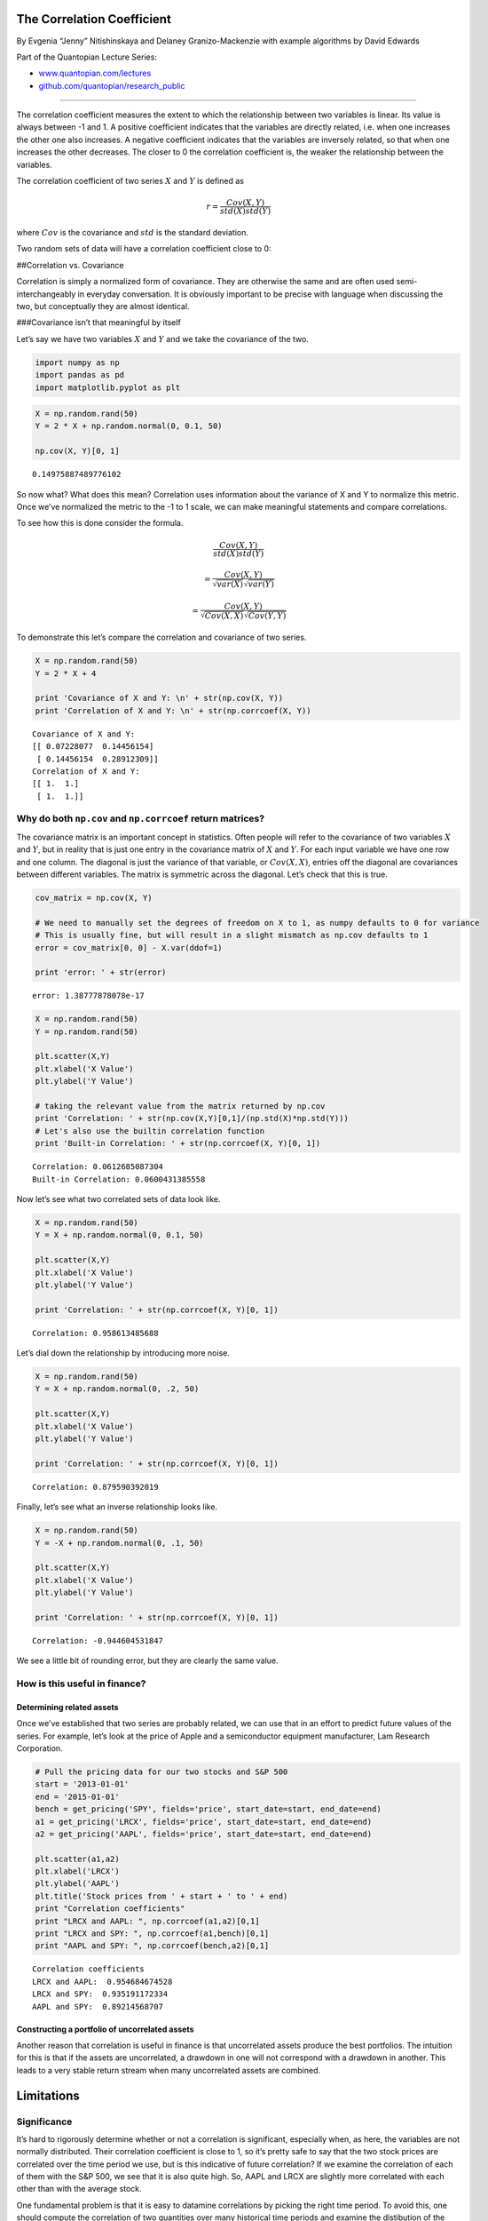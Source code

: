 The Correlation Coefficient
===========================

By Evgenia “Jenny” Nitishinskaya and Delaney Granizo-Mackenzie with
example algorithms by David Edwards

Part of the Quantopian Lecture Series:

-  `www.quantopian.com/lectures <https://www.quantopian.com/lectures>`__
-  `github.com/quantopian/research_public <https://github.com/quantopian/research_public>`__

--------------

The correlation coefficient measures the extent to which the
relationship between two variables is linear. Its value is always
between -1 and 1. A positive coefficient indicates that the variables
are directly related, i.e. when one increases the other one also
increases. A negative coefficient indicates that the variables are
inversely related, so that when one increases the other decreases. The
closer to 0 the correlation coefficient is, the weaker the relationship
between the variables.

The correlation coefficient of two series :math:`X` and :math:`Y` is
defined as

.. math:: r = \frac{Cov(X,Y)}{std(X)std(Y)}

where :math:`Cov` is the covariance and :math:`std` is the standard
deviation.

Two random sets of data will have a correlation coefficient close to 0:

##Correlation vs. Covariance

Correlation is simply a normalized form of covariance. They are
otherwise the same and are often used semi-interchangeably in everyday
conversation. It is obviously important to be precise with language when
discussing the two, but conceptually they are almost identical.

###Covariance isn’t that meaningful by itself

Let’s say we have two variables :math:`X` and :math:`Y` and we take the
covariance of the two.

.. code:: ipython2

    import numpy as np
    import pandas as pd
    import matplotlib.pyplot as plt

.. code:: ipython2

    X = np.random.rand(50)
    Y = 2 * X + np.random.normal(0, 0.1, 50)
    
    np.cov(X, Y)[0, 1]




.. parsed-literal::

    0.14975887489776102



So now what? What does this mean? Correlation uses information about the
variance of X and Y to normalize this metric. Once we’ve normalized the
metric to the -1 to 1 scale, we can make meaningful statements and
compare correlations.

To see how this is done consider the formula.

.. math:: \frac{Cov(X, Y)}{std(X)std(Y)}

.. math:: = \frac{Cov(X, Y)}{\sqrt{var(X)}\sqrt{var(Y)}}

.. math:: = \frac{Cov(X, Y)}{\sqrt{Cov(X, X)}\sqrt{Cov(Y, Y)}}

To demonstrate this let’s compare the correlation and covariance of two
series.

.. code:: ipython2

    X = np.random.rand(50)
    Y = 2 * X + 4
    
    print 'Covariance of X and Y: \n' + str(np.cov(X, Y))
    print 'Correlation of X and Y: \n' + str(np.corrcoef(X, Y))


.. parsed-literal::

    Covariance of X and Y: 
    [[ 0.07228077  0.14456154]
     [ 0.14456154  0.28912309]]
    Correlation of X and Y: 
    [[ 1.  1.]
     [ 1.  1.]]


Why do both ``np.cov`` and ``np.corrcoef`` return matrices?
-----------------------------------------------------------

The covariance matrix is an important concept in statistics. Often
people will refer to the covariance of two variables :math:`X` and
:math:`Y`, but in reality that is just one entry in the covariance
matrix of :math:`X` and :math:`Y`. For each input variable we have one
row and one column. The diagonal is just the variance of that variable,
or :math:`Cov(X, X)`, entries off the diagonal are covariances between
different variables. The matrix is symmetric across the diagonal. Let’s
check that this is true.

.. code:: ipython2

    cov_matrix = np.cov(X, Y)
    
    # We need to manually set the degrees of freedom on X to 1, as numpy defaults to 0 for variance
    # This is usually fine, but will result in a slight mismatch as np.cov defaults to 1
    error = cov_matrix[0, 0] - X.var(ddof=1)
    
    print 'error: ' + str(error)


.. parsed-literal::

    error: 1.38777878078e-17


.. code:: ipython2

    X = np.random.rand(50)
    Y = np.random.rand(50)
    
    plt.scatter(X,Y)
    plt.xlabel('X Value')
    plt.ylabel('Y Value')
    
    # taking the relevant value from the matrix returned by np.cov
    print 'Correlation: ' + str(np.cov(X,Y)[0,1]/(np.std(X)*np.std(Y)))
    # Let's also use the builtin correlation function
    print 'Built-in Correlation: ' + str(np.corrcoef(X, Y)[0, 1])


.. parsed-literal::

    Correlation: 0.0612685087304
    Built-in Correlation: 0.0600431385558



.. image:: notebook_files/notebook_9_1.png


Now let’s see what two correlated sets of data look like.

.. code:: ipython2

    X = np.random.rand(50)
    Y = X + np.random.normal(0, 0.1, 50)
    
    plt.scatter(X,Y)
    plt.xlabel('X Value')
    plt.ylabel('Y Value')
    
    print 'Correlation: ' + str(np.corrcoef(X, Y)[0, 1])


.. parsed-literal::

    Correlation: 0.958613485688



.. image:: notebook_files/notebook_11_1.png


Let’s dial down the relationship by introducing more noise.

.. code:: ipython2

    X = np.random.rand(50)
    Y = X + np.random.normal(0, .2, 50)
    
    plt.scatter(X,Y)
    plt.xlabel('X Value')
    plt.ylabel('Y Value')
    
    print 'Correlation: ' + str(np.corrcoef(X, Y)[0, 1])


.. parsed-literal::

    Correlation: 0.879590392019



.. image:: notebook_files/notebook_13_1.png


Finally, let’s see what an inverse relationship looks like.

.. code:: ipython2

    X = np.random.rand(50)
    Y = -X + np.random.normal(0, .1, 50)
    
    plt.scatter(X,Y)
    plt.xlabel('X Value')
    plt.ylabel('Y Value')
    
    print 'Correlation: ' + str(np.corrcoef(X, Y)[0, 1])


.. parsed-literal::

    Correlation: -0.944604531847



.. image:: notebook_files/notebook_15_1.png


We see a little bit of rounding error, but they are clearly the same
value.

How is this useful in finance?
------------------------------

Determining related assets
~~~~~~~~~~~~~~~~~~~~~~~~~~

Once we’ve established that two series are probably related, we can use
that in an effort to predict future values of the series. For example,
let’s look at the price of Apple and a semiconductor equipment
manufacturer, Lam Research Corporation.

.. code:: ipython2

    # Pull the pricing data for our two stocks and S&P 500
    start = '2013-01-01'
    end = '2015-01-01'
    bench = get_pricing('SPY', fields='price', start_date=start, end_date=end)
    a1 = get_pricing('LRCX', fields='price', start_date=start, end_date=end)
    a2 = get_pricing('AAPL', fields='price', start_date=start, end_date=end)
    
    plt.scatter(a1,a2)
    plt.xlabel('LRCX')
    plt.ylabel('AAPL')
    plt.title('Stock prices from ' + start + ' to ' + end)
    print "Correlation coefficients"
    print "LRCX and AAPL: ", np.corrcoef(a1,a2)[0,1]
    print "LRCX and SPY: ", np.corrcoef(a1,bench)[0,1]
    print "AAPL and SPY: ", np.corrcoef(bench,a2)[0,1]


.. parsed-literal::

    Correlation coefficients
    LRCX and AAPL:  0.954684674528
    LRCX and SPY:  0.935191172334
    AAPL and SPY:  0.89214568707



.. image:: notebook_files/notebook_18_1.png


Constructing a portfolio of uncorrelated assets
~~~~~~~~~~~~~~~~~~~~~~~~~~~~~~~~~~~~~~~~~~~~~~~

Another reason that correlation is useful in finance is that
uncorrelated assets produce the best portfolios. The intuition for this
is that if the assets are uncorrelated, a drawdown in one will not
correspond with a drawdown in another. This leads to a very stable
return stream when many uncorrelated assets are combined.

Limitations
===========

Significance
------------

It’s hard to rigorously determine whether or not a correlation is
significant, especially when, as here, the variables are not normally
distributed. Their correlation coefficient is close to 1, so it’s pretty
safe to say that the two stock prices are correlated over the time
period we use, but is this indicative of future correlation? If we
examine the correlation of each of them with the S&P 500, we see that it
is also quite high. So, AAPL and LRCX are slightly more correlated with
each other than with the average stock.

One fundamental problem is that it is easy to datamine correlations by
picking the right time period. To avoid this, one should compute the
correlation of two quantities over many historical time periods and
examine the distibution of the correlation coefficient. More details on
why single point estimates are bad will be covered in future notebooks.

As an example, remember that the correlation of AAPL and LRCX from
2013-1-1 to 2015-1-1 was 0.95. Let’s take the rolling 60 day correlation
between the two to see how that varies.

.. code:: ipython2

    rolling_correlation = pd.rolling_corr(a1, a2, 60)
    plt.plot(rolling_correlation)
    plt.xlabel('Day')
    plt.ylabel('60-day Rolling Correlation')




.. parsed-literal::

    <matplotlib.text.Text at 0x7fe83920c610>




.. image:: notebook_files/notebook_21_1.png


Non-Linear Relationships
------------------------

The correlation coefficient can be useful for examining the strength of
the relationship between two variables. However, it’s important to
remember that two variables may be associated in different, predictable
ways which this analysis would not pick up. For instance, one variable
might precisely follow the behavior of a second, but with a delay. There
are techniques for dealing with this lagged correlation. Alternatively,
a variable may be related to the rate of change of another. Neither of
these relationships are linear, but can be very useful if detected.

Additionally, the correlation coefficient can be very sensitive to
outliers. This means that including or excluding even a couple of data
points can alter your result, and it is not always clear whether these
points contain information or are simply noise.

As an example, let’s make the noise distribution poisson rather than
normal and see what happens.

.. code:: ipython2

    X = np.random.rand(100)
    Y = X + np.random.poisson(size=100)
    
    plt.scatter(X, Y)
    
    np.corrcoef(X, Y)[0, 1]




.. parsed-literal::

    0.18485889539744632




.. image:: notebook_files/notebook_23_1.png


In conclusion, correlation is a powerful technique, but as always in
statistics, one should be careful not to interpret results where there
are none.

*This presentation is for informational purposes only and does not
constitute an offer to sell, a solicitation to buy, or a recommendation
for any security; nor does it constitute an offer to provide investment
advisory or other services by Quantopian, Inc. (“Quantopian”). Nothing
contained herein constitutes investment advice or offers any opinion
with respect to the suitability of any security, and any views expressed
herein should not be taken as advice to buy, sell, or hold any security
or as an endorsement of any security or company. In preparing the
information contained herein, Quantopian, Inc. has not taken into
account the investment needs, objectives, and financial circumstances of
any particular investor. Any views expressed and data illustrated herein
were prepared based upon information, believed to be reliable, available
to Quantopian, Inc. at the time of publication. Quantopian makes no
guarantees as to their accuracy or completeness. All information is
subject to change and may quickly become unreliable for various reasons,
including changes in market conditions or economic circumstances.*
